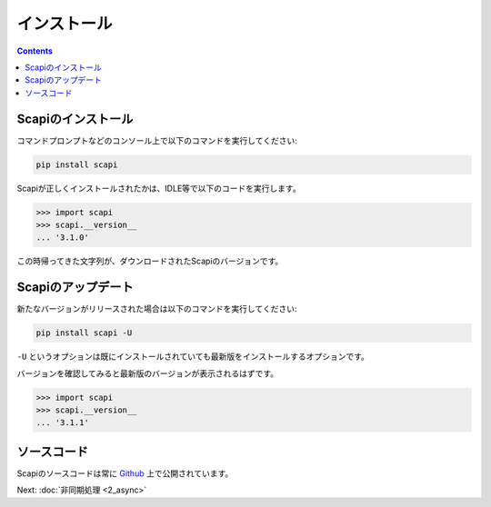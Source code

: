 インストール
============

.. contents::
    :depth: 3

Scapiのインストール
-------------------

コマンドプロンプトなどのコンソール上で以下のコマンドを実行してください:

.. code-block::

    pip install scapi

Scapiが正しくインストールされたかは、IDLE等で以下のコードを実行します。

.. code-block:: py

    >>> import scapi
    >>> scapi.__version__
    ... '3.1.0'

この時帰ってきた文字列が、ダウンロードされたScapiのバージョンです。

Scapiのアップデート
-------------------

新たなバージョンがリリースされた場合は以下のコマンドを実行してください:

.. code-block::

    pip install scapi -U

``-U`` というオプションは既にインストールされていても最新版をインストールするオプションです。

バージョンを確認してみると最新版のバージョンが表示されるはずです。

.. code-block:: py

    >>> import scapi
    >>> scapi.__version__
    ... '3.1.1'

ソースコード
------------

Scapiのソースコードは常に `Github <https://github.com/kakeruzoku/scapi>`_ 上で公開されています。

Next: :doc:`非同期処理 <2_async>`